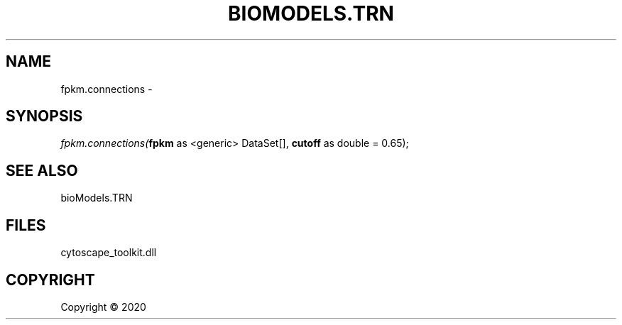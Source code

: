 .\" man page create by R# package system.
.TH BIOMODELS.TRN 1 2000-01-01 "fpkm.connections" "fpkm.connections"
.SH NAME
fpkm.connections \- 
.SH SYNOPSIS
\fIfpkm.connections(\fBfpkm\fR as <generic> DataSet[], 
\fBcutoff\fR as double = 0.65);\fR
.SH SEE ALSO
bioModels.TRN
.SH FILES
.PP
cytoscape_toolkit.dll
.PP
.SH COPYRIGHT
Copyright ©  2020
